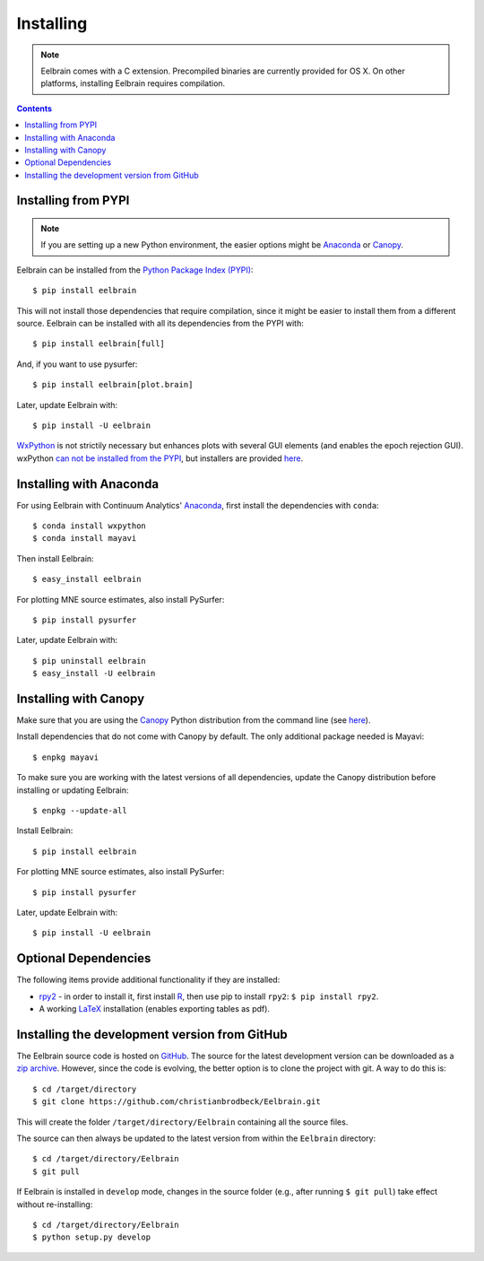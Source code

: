 .. highlight:: rst

Installing
==========

.. note::
    Eelbrain comes with a C extension. Precompiled binaries are currently
    provided for OS X. On other platforms, installing Eelbrain requires
    compilation.


.. contents:: Contents
   :local:


Installing from PYPI
--------------------

.. note::
   If you are setting up a new Python environment, the easier options might be
   `Anaconda <https://store.continuum.io/cshop/anaconda/>`_ or
   `Canopy <https://www.enthought.com/products/canopy>`_.

Eelbrain can be installed from the
`Python Package Index (PYPI) <https://pypi.python.org/pypi/eelbrain>`_::

    $ pip install eelbrain

This will not install those dependencies that require compilation, since it
might be easier to install them from a different source. Eelbrain can be
installed with all its dependencies from the PYPI with::

    $ pip install eelbrain[full]

And, if you want to use pysurfer::

    $ pip install eelbrain[plot.brain]

Later, update Eelbrain with::

    $ pip install -U eelbrain


`WxPython <http://www.wxpython.org>`_ is not strictily necessary but enhances
plots with several GUI elements (and enables the epoch rejection GUI).
wxPython `can not be installed from the PYPI
<http://stackoverflow.com/q/477573/166700>`_, but installers are provided
`here <http://www.wxpython.org/download.php>`_.


.. _install-canopy:

Installing with Anaconda
------------------------

For using Eelbrain with Continuum Analytics' `Anaconda
<https://store.continuum.io/cshop/anaconda/>`_, first install the dependencies
with ``conda``::

    $ conda install wxpython
    $ conda install mayavi

Then install Eelbrain::

    $ easy_install eelbrain

For plotting MNE source estimates, also install PySurfer::

    $ pip install pysurfer

Later, update Eelbrain with::

    $ pip uninstall eelbrain
    $ easy_install -U eelbrain



Installing with Canopy
----------------------

Make sure that you are using the
`Canopy <https://www.enthought.com/products/canopy>`_ Python distribution from
the command line (see
`here <https://support.enthought.com/entries/23646538-Make-Canopy-User-Python-be-your-default-Python-i-e-on-the-PATH->`_).

Install dependencies that do not come with Canopy by default. The only
additional package needed is Mayavi::

   $ enpkg mayavi

To make sure you are working with the latest versions of all dependencies,
update the Canopy distribution before installing or updating Eelbrain::

   $ enpkg --update-all

Install Eelbrain::

   $ pip install eelbrain

For plotting MNE source estimates, also install PySurfer::

    $ pip install pysurfer

Later, update Eelbrain with::

   $ pip install -U eelbrain


Optional Dependencies
---------------------

The following items provide additional functionality if they are installed:

* `rpy2 <http://rpy.sourceforge.net>`_ - in order to install it, first install
  `R <http://www.r-project.org>`_, then use pip to install ``rpy2``:
  ``$ pip install rpy2``.
* A working `LaTeX <http://www.latex-project.org/>`_ installation (enables
  exporting tables as pdf).


.. _obtain-source:

Installing the development version from GitHub
----------------------------------------------

The Eelbrain source code is hosted on
`GitHub <https://github.com/christianbrodbeck/Eelbrain>`_. The source for the
latest development version can be downloaded as a
`zip archive <https://github.com/christianbrodbeck/Eelbrain/zipball/master>`_.
However, since the code is evolving, the better option is to clone the project
with git. A way to do this is::

    $ cd /target/directory
    $ git clone https://github.com/christianbrodbeck/Eelbrain.git

This will create the folder ``/target/directory/Eelbrain`` containing all the
source files.

The source can then always be updated to the latest version from within the
``Eelbrain`` directory::

    $ cd /target/directory/Eelbrain
    $ git pull

If Eelbrain is installed in ``develop`` mode, changes in the source folder
(e.g., after running ``$ git pull``) take effect without re-installing::

	$ cd /target/directory/Eelbrain
	$ python setup.py develop
